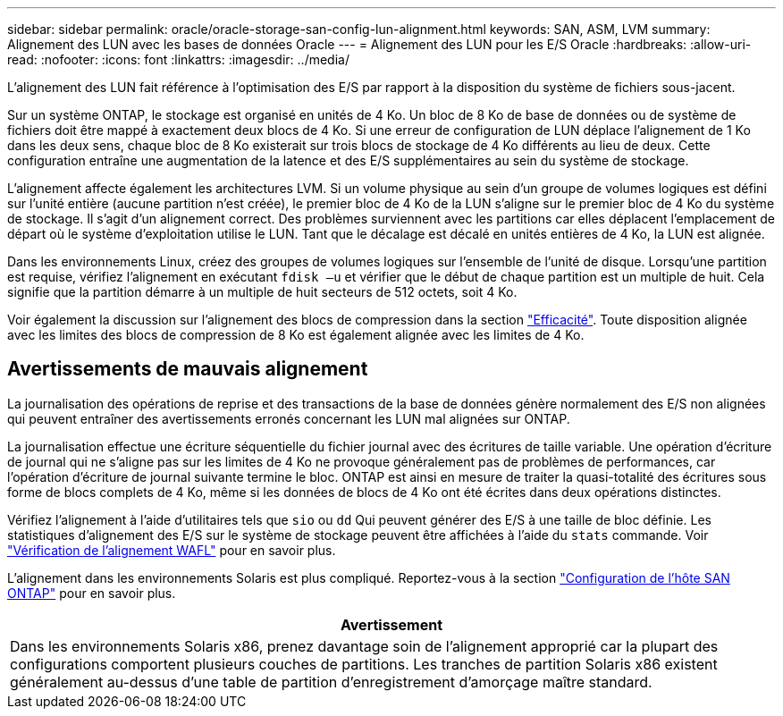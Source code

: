 ---
sidebar: sidebar 
permalink: oracle/oracle-storage-san-config-lun-alignment.html 
keywords: SAN, ASM, LVM 
summary: Alignement des LUN avec les bases de données Oracle 
---
= Alignement des LUN pour les E/S Oracle
:hardbreaks:
:allow-uri-read: 
:nofooter: 
:icons: font
:linkattrs: 
:imagesdir: ../media/


[role="lead"]
L'alignement des LUN fait référence à l'optimisation des E/S par rapport à la disposition du système de fichiers sous-jacent.

Sur un système ONTAP, le stockage est organisé en unités de 4 Ko. Un bloc de 8 Ko de base de données ou de système de fichiers doit être mappé à exactement deux blocs de 4 Ko. Si une erreur de configuration de LUN déplace l'alignement de 1 Ko dans les deux sens, chaque bloc de 8 Ko existerait sur trois blocs de stockage de 4 Ko différents au lieu de deux. Cette configuration entraîne une augmentation de la latence et des E/S supplémentaires au sein du système de stockage.

L'alignement affecte également les architectures LVM. Si un volume physique au sein d'un groupe de volumes logiques est défini sur l'unité entière (aucune partition n'est créée), le premier bloc de 4 Ko de la LUN s'aligne sur le premier bloc de 4 Ko du système de stockage. Il s'agit d'un alignement correct. Des problèmes surviennent avec les partitions car elles déplacent l'emplacement de départ où le système d'exploitation utilise le LUN. Tant que le décalage est décalé en unités entières de 4 Ko, la LUN est alignée.

Dans les environnements Linux, créez des groupes de volumes logiques sur l'ensemble de l'unité de disque. Lorsqu'une partition est requise, vérifiez l'alignement en exécutant `fdisk –u` et vérifier que le début de chaque partition est un multiple de huit. Cela signifie que la partition démarre à un multiple de huit secteurs de 512 octets, soit 4 Ko.

Voir également la discussion sur l'alignement des blocs de compression dans la section link:../ontap-configuration/oracle-efficiency.html["Efficacité"]. Toute disposition alignée avec les limites des blocs de compression de 8 Ko est également alignée avec les limites de 4 Ko.



== Avertissements de mauvais alignement

La journalisation des opérations de reprise et des transactions de la base de données génère normalement des E/S non alignées qui peuvent entraîner des avertissements erronés concernant les LUN mal alignées sur ONTAP.

La journalisation effectue une écriture séquentielle du fichier journal avec des écritures de taille variable. Une opération d'écriture de journal qui ne s'aligne pas sur les limites de 4 Ko ne provoque généralement pas de problèmes de performances, car l'opération d'écriture de journal suivante termine le bloc. ONTAP est ainsi en mesure de traiter la quasi-totalité des écritures sous forme de blocs complets de 4 Ko, même si les données de blocs de 4 Ko ont été écrites dans deux opérations distinctes.

Vérifiez l'alignement à l'aide d'utilitaires tels que `sio` ou `dd` Qui peuvent générer des E/S à une taille de bloc définie. Les statistiques d'alignement des E/S sur le système de stockage peuvent être affichées à l'aide du `stats` commande. Voir link:../notes/wafl_alignment_verification.html["Vérification de l'alignement WAFL"] pour en savoir plus.

L'alignement dans les environnements Solaris est plus compliqué. Reportez-vous à la section http://support.netapp.com/documentation/productlibrary/index.html?productID=61343["Configuration de l'hôte SAN ONTAP"^] pour en savoir plus.

|===
| Avertissement 


| Dans les environnements Solaris x86, prenez davantage soin de l'alignement approprié car la plupart des configurations comportent plusieurs couches de partitions. Les tranches de partition Solaris x86 existent généralement au-dessus d'une table de partition d'enregistrement d'amorçage maître standard. 
|===